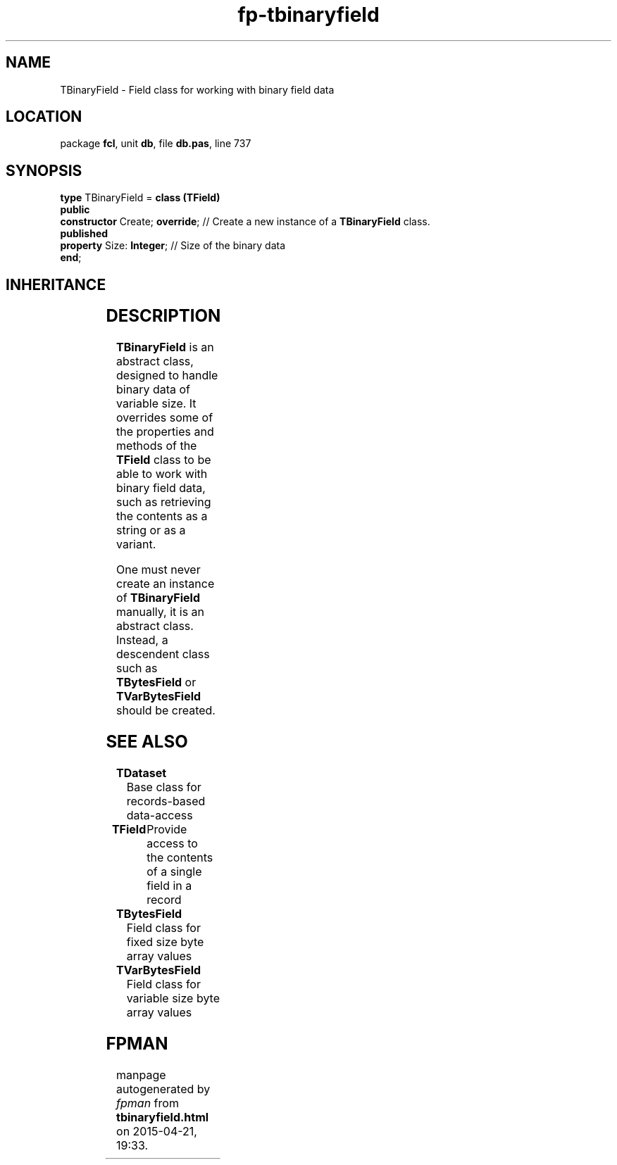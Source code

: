 .\" file autogenerated by fpman
.TH "fp-tbinaryfield" 3 "2014-03-14" "fpman" "Free Pascal Programmer's Manual"
.SH NAME
TBinaryField - Field class for working with binary field data
.SH LOCATION
package \fBfcl\fR, unit \fBdb\fR, file \fBdb.pas\fR, line 737
.SH SYNOPSIS
\fBtype\fR TBinaryField = \fBclass (TField)\fR
.br
\fBpublic\fR
  \fBconstructor\fR Create; \fBoverride\fR; // Create a new instance of a \fBTBinaryField\fR class.
.br
\fBpublished\fR
  \fBproperty\fR Size: \fBInteger\fR;       // Size of the binary data
.br
\fBend\fR;
.SH INHERITANCE
.TS
l l
l l
l l
l l
l l.
\fBTBinaryField\fR	Field class for working with binary field data
\fBTField\fR	Provide access to the contents of a single field in a record
\fBTComponent\fR, \fBIUnknown\fR, \fBIInterfaceComponentReference\fR	
\fBTPersistent\fR, \fBIFPObserved\fR	
\fBTObject\fR	
.TE
.SH DESCRIPTION
\fBTBinaryField\fR is an abstract class, designed to handle binary data of variable size. It overrides some of the properties and methods of the \fBTField\fR class to be able to work with binary field data, such as retrieving the contents as a string or as a variant.

One must never create an instance of \fBTBinaryField\fR manually, it is an abstract class. Instead, a descendent class such as \fBTBytesField\fR or \fBTVarBytesField\fR should be created.


.SH SEE ALSO
.TP
.B TDataset
Base class for records-based data-access
.TP
.B TField
Provide access to the contents of a single field in a record
.TP
.B TBytesField
Field class for fixed size byte array values
.TP
.B TVarBytesField
Field class for variable size byte array values

.SH FPMAN
manpage autogenerated by \fIfpman\fR from \fBtbinaryfield.html\fR on 2015-04-21, 19:33.

